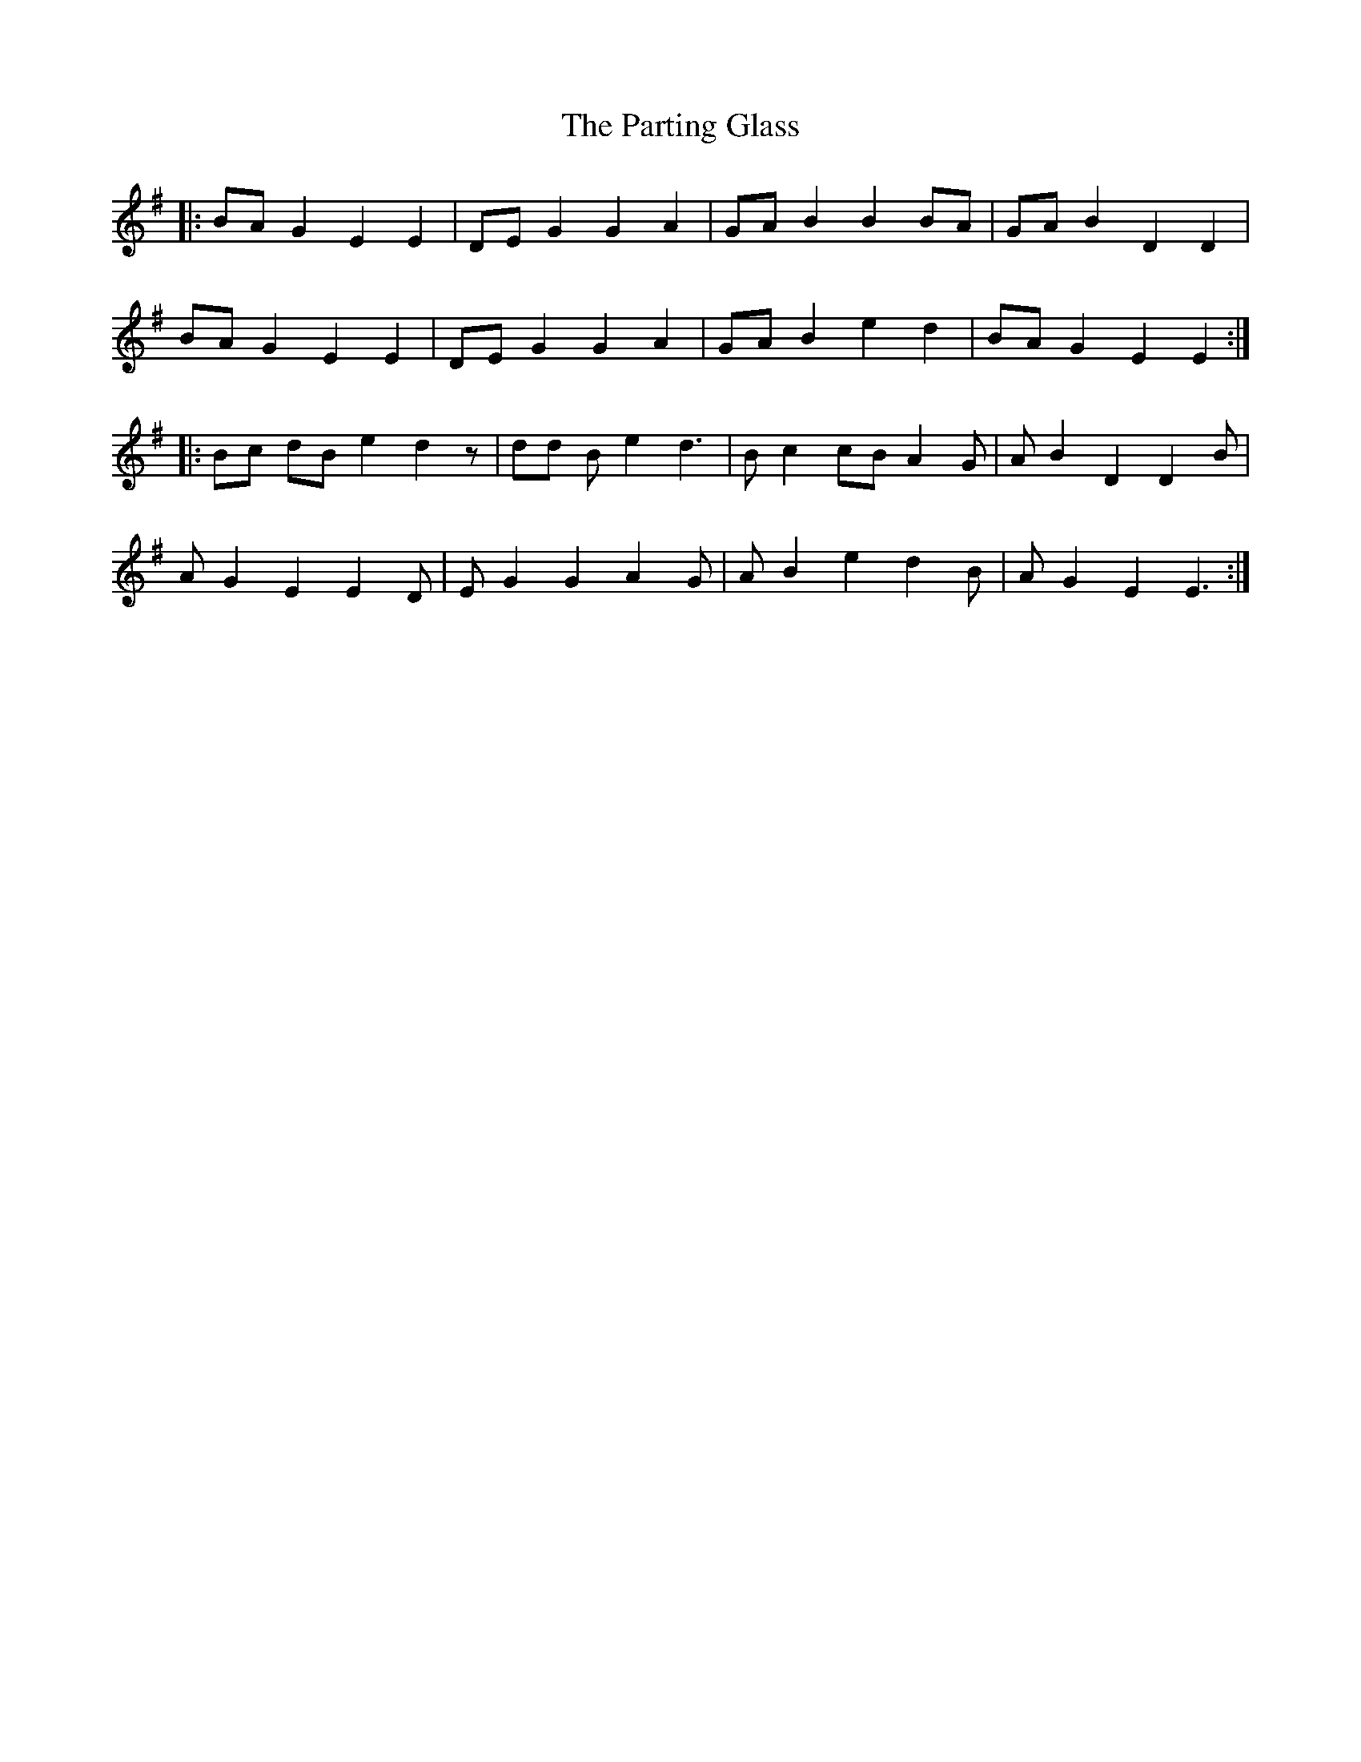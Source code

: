 X: 31676
T: Parting Glass, The
R: march
M: 
K: Eminor
|:BA G2 E2 E2|DE G2 G2 A2|GA B2 B2 BA|GA B2 D2 D2|
BA G2 E2 E2|DE G2 G2 A2|GA B2 e2 d2|BA G2 E2 E2:|
|:Bc dB e2 d2 z|dd B e2 d3|B c2 cB A2 G|A B2 D2 D2 B|
A G2 E2 E2 D|E G2 G2 A2 G|A B2 e2 d2 B|A G2 E2 E3:|


